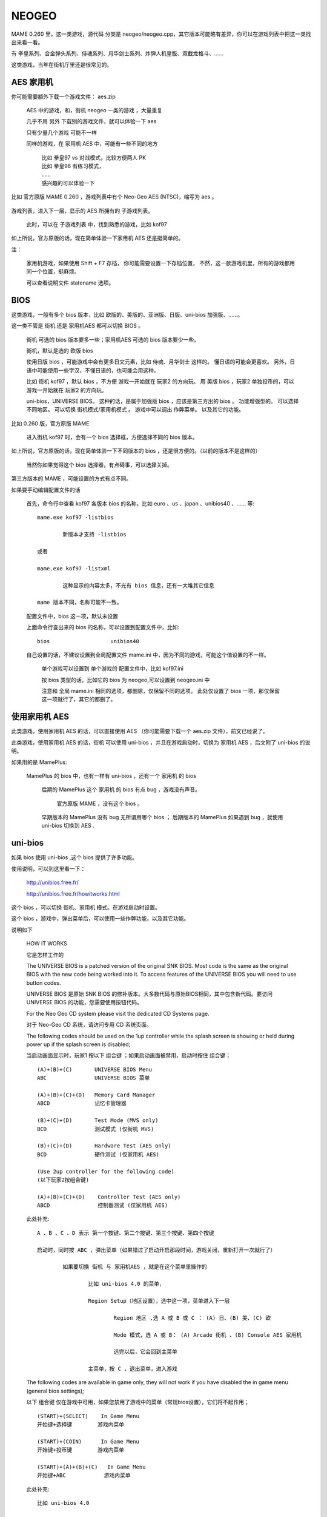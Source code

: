 ==============================================
NEOGEO
==============================================

MAME 0.260 里，这一类游戏，源代码 分类是 neogeo/neogeo.cpp，其它版本可能略有差异，你可以在游戏列表中把这一类找出来看一看。

有 拳皇系列、合金弹头系列、侍魂系列、月华剑士系列、炸弹人机皇版、双截龙格斗、……

这类游戏，当年在街机厅里还是很常见的。

AES 家用机
====================

你可能需要额外下载一个游戏文件： aes.zip
	
	AES 中的游戏，和，街机 neogeo 一类的游戏 ，大量重复
	
	几乎不用 另外 下载别的游戏文件，就可以体验一下 aes 
	
	只有少量几个游戏 可能不一样
	
	同样的游戏，在 家用机 AES 中，可能有一些不同的地方
		
		| 比如 拳皇97 vs 对战模式，比较方便两人 PK
		| 比如 拳皇98 有练习模式，
		| ……
		| 感兴趣的可以体验一下
		
比如 官方原版 MAME 0.260 ，游戏列表中有个 Neo-Geo AES (NTSC)，缩写为 aes 。
	
	.. image:: images/neogeo_aes.png

游戏列表，进入下一层，显示的 AES 所拥有的 子游戏列表。
	
	此时，可以在 子游戏列表 中，找到熟悉的游戏，比如 kof97
		
		.. image:: images/neogeo_aes_sl.png


如上所说，官方原版的话，现在简单体验一下家用机 AES 还是挺简单的。

注：
	
	家用机游戏，如果使用 Shift + F7 存档，
	你可能需要设置一下存档位置，
	不然，这一款游戏机里，所有的游戏都用同一个位置，挺麻烦。
	
	可以查看说明文件 statename 选项。

BIOS
===================

这类游戏，一般有多个 bios 版本，比如 欧版的、美版的、亚洲版、日版、uni-bios 加强版、……。

这一类不管是 街机 还是 家用机AES 都可以切换 BIOS 。
	
	街机 可选的 bios 版本要多一些；家用机AES 可选的 bios 版本要少一些。
	
	街机，默认是选的 欧版 bios
	
	使用日版 bios ，可能游戏中会有更多日文元素，比如 侍魂、月华剑士 这样的。
	懂日语的可能会更喜欢。
	另外，日语中可能使用一些字汉，不懂日语的，也可能会用这种。
	
	比如 街机 kof97 ，默认 bios ，不方便 游戏一开始就在 玩家2 的方向玩。
	用 美版 bios ，玩家2 单独投币的，可以 游戏一开始就在 玩家2 的方向玩。
	
	uni-bios，UNIVERSE BIOS。
	这种的话，是属于加强版 bios ，应该是第三方出的 bios 。
	功能增强型的。
	可以选择不同地区。
	可以切换 街机模式/家用机模式 。
	游戏中可以调出 作弊菜单。
	以及其它的功能。

比如 0.260 版，官方原版 MAME 
	
	进入街机 kof97 时，会有一个 bios 选择框，方便选择不同的 bios 版本。
		
		.. image:: images/neogeo_bios_select.png
	

如上所说，官方原版的话，现在简单体验一下不同版本的 bios ，还是很方便的。（以前的版本不是这样的）
	
	当然你如果觉得这个 bios 选择器，有点碍事，可以选择关掉。

第三方版本的 MAME ，可能设置的方式有点不同。

如果要手动编辑配置文件的话
	
	首先，命令行中查看 kof97 各版本 bios 的名称，比如 euro 、us 、japan 、unibios40 、…… 等::
		
		mame.exe kof97 -listbios
			
			新版本才支持 -listbios
		
		或者
		
		mame.exe kof97 -listxml
			
			这种显示的内容太多，不光有 bios 信息，还有一大堆其它信息
		
		mame 版本不同，名称可能不一致。
	
	配置文件中，bios 这一项，默认未设置
	
	上面命令行查出来的 bios 的名称，可以设置到配置文件中，比如::
		
		bios                   unibios40
	
	自己设置的话，不建议设置到全局配置文件 mame.ini 中，因为不同的游戏，可能这个值设置的不一样。
		
		单个游戏可以设置到 单个游戏的 配置文件中，比如 kof97.ini 
		
		按 bios 类型的话，比如它的 bios 为 neogeo,可以设置到 neogeo.ini 中
		
		注意和 全局 mame.ini 相同的选项，都删除，仅保留不同的选项。
		此处仅设置了 bios 一项，那仅保留这一项就行了，其它的都删了。
		

使用家用机 AES
==================

此类游戏，使用家用机 AES 的话，可以直接使用 AES （你可能需要下载一个 aes.zip 文件），前文已经说了。

此类游戏，使用家用机 AES 的话，街机 可以使用 uni-bios ，并且在游戏启动时，切换为 家用机 AES ，后文附了 uni-bios 的说明。

如果用的是 MamePlus:
	
	MamePlus 的 bios 中，也有一样有 uni-bios ，还有一个 家用机 的 bios 
		
		后期的 MamePlus 这个 家用机 的 bios 有点 bug ，游戏没有声音。
			
			官方原版 MAME ，没有这个 bios 。
		
		早期版本的 MamePlus 没有 bug 无所谓用哪个 bios ；
		后期版本的 MamePlus 如果遇到 bug ，就使用 uni-bios 切换到 AES .



uni-bios
=====================

如果 bios 使用 uni-bios ,这个 bios 提供了许多功能。

使用说明，可以到这里看一下：
	
	http://unibios.free.fr/
	
	http://unibios.free.fr/howitworks.html

这个 bios ，可以切换 街机、家用机 模式。在游戏启动时设置。

这个 bios ，游戏中，弹出菜单后，可以使用一些作弊功能，以及其它功能。

说明如下
	
	HOW IT WORKS
	
	它是怎样工作的
	 
	The UNIVERSE BIOS is a patched version of the original SNK BIOS. Most code is the same as the original BIOS with the new code being worked into it. To access features of the UNIVERSE BIOS you will need to use button codes.
	
	UNIVERSE BIOS 是原始 SNK BIOS 的修补版本。大多数代码与原始BIOS相同，其中包含新代码。要访问 UNIVERSE BIOS 的功能，您需要使用按钮代码。
	 
	For the Neo Geo CD system please visit the dedicated CD Systems page.
	
	对于 Neo-Geo CD 系统，请访问专用 CD 系统页面。
	 
	The following codes should be used on the 1up controller while the splash screen is showing or held during power up if the splash screen is disabled;
	
	当启动画面显示时，玩家1 按以下 组合键 ；如果启动画面被禁用，启动时按住 组合键；
	
	::
	
		(A)+(B)+(C)       UNIVERSE BIOS Menu
		ABC               UNIVERSE BIOS 菜单
		
		(A)+(B)+(C)+(D)   Memory Card Manager
		ABCD              记忆卡管理器
		
		(B)+(C)+(D)       Test Mode (MVS only)
		BCD               测试模式 (仅街机 MVS)
		
		(B)+(C)+(D)       Hardware Test (AES only)
		BCD               硬件测试 (仅家用机 AES)
		
		(Use 2up controller for the following code)
		(以下玩家2按组合键)
		
		(A)+(B)+(C)+(D)    Controller Test (AES only)
		ABCD               控制器测试 (仅家用机 AES)
	
	此处补充::
		
		A 、B 、C 、D 表示 第一个按键、第二个按键、第三个按键、第四个按键
		
		启动时，同时按 ABC ，弹出菜单（如果错过了启动开启那段时间，游戏关闭，重新打开一次就行了）
			
			如果要切换 街机 与 家用机AES ，就是在这个菜单里操作的
				
				比如 uni-bios 4.0 的菜单，
				
				Region Setup（地区设置），选中这一项，菜单进入下一层
					
					Region 地区 ,选 A 或 B 或 C ： (A) 日、(B) 美、(C) 欧
					
					Mode 模式，选 A 或 B： (A) Arcade 街机 、(B) Console AES 家用机
					
					选完以后，它会回到主菜单
				
				主菜单，按 C ，退出菜单，进入游戏

	The following codes are available in game only, they will not work if you have disabled the in game menu (general bios settings);
	
	以下 组合键 仅在游戏中可用，如果您禁用了游戏中的菜单（常规bios设置），它们将不起作用；
	
	::
	
		(START)+(SELECT)    In Game Menu
		开始键+选择键        游戏内菜单
		
		(START)+(COIN)      In Game Menu
		开始键+投币键        游戏内菜单
		
		(START)+(A)+(B)+(C)   In Game Menu
		开始键+ABC            游戏内菜单

	此处补充::
		
		比如 uni-bios 4.0
		
		游戏中，按 上面提到的 组合键 ，可以弹出菜单
		
		按 C ，可以退出菜单
		
		其中菜单的第一项是作弊功能
			
			当然 MAME 使用作弊码也可以作弊，不一定要用这里的作弊功能
			
			可以对比一下 MAME 作弊功能中的选项，和，uni-bios 作弊功能的选项


	Further information on using the UNIVERSE BIOS is provided in the manual that came with the UNIVERSE BIOS or in the readme.txt included with the image. 
	
	有关使用 UNIVERSE BIOS 的更多信息，请参阅 UNIVERSE BIOS 附带的手册或映像附带的 readme.txt。